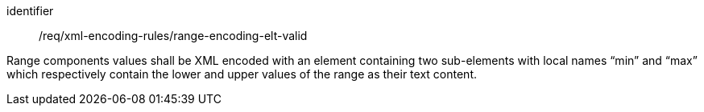 [requirement,model=ogc]
====
[%metadata]
identifier:: /req/xml-encoding-rules/range-encoding-elt-valid

Range components values shall be XML encoded with an element containing two sub-elements with local names “min” and “max” which respectively contain the lower and upper values of the range as their text content.
====
